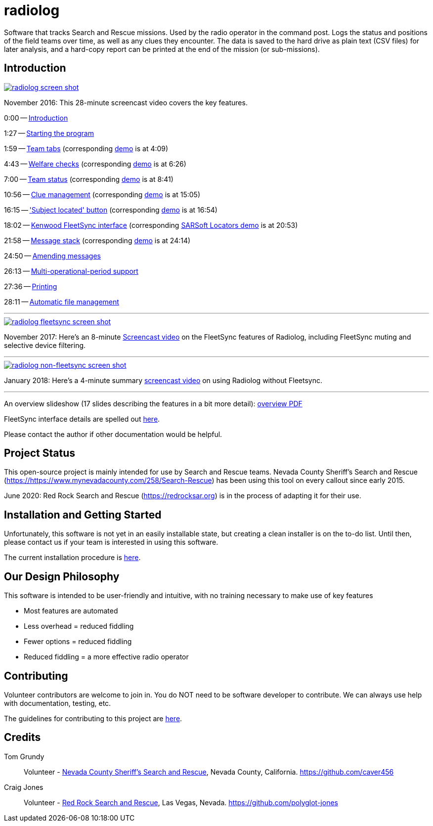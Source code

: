 = radiolog

Software that tracks Search and Rescue missions.
Used by the radio operator in the command post.
Logs the status and positions of the field teams over time, as well as any clues they encounter.
The data is saved to the hard drive as plain text (CSV files) for later analysis, and a hard-copy report can be printed at the end of the mission (or sub-missions).

== Introduction

image::doc/radiolog_screenshot.png[alt="radiolog screen shot",align="center",link="https://www.youtube.com/watch?v=pTk-0i6uYUQ"]

November 2016: This 28-minute screencast video covers the key features.

0:00 -- link:https://www.youtube.com/watch?v=pTk-0i6uYUQ&t=0m0s[Introduction]

1:27 -- link:https://www.youtube.com/watch?v=pTk-0i6uYUQ&t=1m27s[Starting the program]

1:59 -- link:https://www.youtube.com/watch?v=pTk-0i6uYUQ&t=1m59s[Team tabs] (corresponding link:https://www.youtube.com/watch?v=pTk-0i6uYUQ&t=4m9s[demo] is at 4:09)

4:43 -- link:https://www.youtube.com/watch?v=pTk-0i6uYUQ&t=4m43s[Welfare checks] (corresponding link:https://www.youtube.com/watch?v=pTk-0i6uYUQ&t=6m26s[demo] is at 6:26)

7:00 -- link:https://www.youtube.com/watch?v=pTk-0i6uYUQ&t=7m0s[Team status] (corresponding link:https://www.youtube.com/watch?v=pTk-0i6uYUQ&t=8m41s[demo] is at 8:41)

10:56 -- link:https://www.youtube.com/watch?v=pTk-0i6uYUQ&t=10m56s[Clue management] (corresponding link:https://www.youtube.com/watch?v=pTk-0i6uYUQ&t=15m5s[demo] is at 15:05)

16:15 -- link:https://www.youtube.com/watch?v=pTk-0i6uYUQ&t=16m15s['Subject located' button] (corresponding link:https://www.youtube.com/watch?v=pTk-0i6uYUQ&t=16m54s[demo] is at 16:54)

18:02 -- link:https://www.youtube.com/watch?v=pTk-0i6uYUQ&t=18m2s[Kenwood FleetSync interface] (corresponding link:https://www.youtube.com/watch?v=pTk-0i6uYUQ&t=20m53s[SARSoft Locators demo] is at 20:53)

21:58 -- link:https://www.youtube.com/watch?v=pTk-0i6uYUQ&t=21m58s[Message stack] (corresponding link:https://www.youtube.com/watch?v=pTk-0i6uYUQ&t=24m14s[demo] is at 24:14)

24:50 -- link:https://www.youtube.com/watch?v=pTk-0i6uYUQ&t=24m50s[Amending messages]

26:13 -- link:https://www.youtube.com/watch?v=pTk-0i6uYUQ&t=26m13s[Multi-operational-period support]

27:36 -- link:https://www.youtube.com/watch?v=pTk-0i6uYUQ&t=27m36s[Printing]

28:11 -- link:https://www.youtube.com/watch?v=pTk-0i6uYUQ&t=28m11s[Automatic file management]

---

image::doc/radiolog_fleetsync_screenshot.png[alt="radiolog fleetsync screen shot",align="center",link="https://youtu.be/Q786OtFgZDc"]

November 2017: Here's an 8-minute link:https://youtu.be/Q786OtFgZDc[Screencast video] on the FleetSync features of Radiolog, including FleetSync muting and selective device filtering.

---

image::doc/radiolog_non_fs_video2.png[alt="radiolog non-fleetsync screen shot",align="center",link="https://youtu.be/J_sFsYn4sbY"]

January 2018: Here's a 4-minute summary link:https://youtu.be/J_sFsYn4sbY[screencast video] on using Radiolog without Fleetsync.

---

An overview slideshow (17 slides describing the features in a bit more detail): link:/doc/radiolog_overview.pdf[overview PDF]

FleetSync interface details are spelled out link:/doc/radiolog_fleetsync_details.pdf[here].

Please contact the author if other documentation would be helpful.

== Project Status

This open-source project is mainly intended for use by Search and Rescue teams.
Nevada County Sheriff's Search and Rescue (https://https://www.mynevadacounty.com/258/Search-Rescue) has been using this tool on every callout since early 2015.

June 2020: Red Rock Search and Rescue (https://redrocksar.org) is in the process of adapting it for their use.

== Installation and Getting Started

Unfortunately, this software is not yet in an easily installable state, but creating a clean installer is on the to-do list.  
Until then, please contact us if your team is interested in using this software.

The current installation procedure is link:doc/INSTALL.adoc[here].

== Our Design Philosophy

This software is intended to be user-friendly and intuitive, with no training necessary to make use of key features

- Most features are automated
- Less overhead = reduced fiddling
- Fewer options = reduced fiddling
- Reduced fiddling = a more effective radio operator

== Contributing

Volunteer contributors are welcome to join in.
You do NOT need to be software developer to contribute.
We can always use help with documentation, testing, etc.

The guidelines for contributing to this project are link:doc_technical/CONTRIBUTING.adoc[here].

== Credits

Tom Grundy:: Volunteer - link:https://https://www.mynevadacounty.com/258/Search-Rescue[Nevada County Sheriff's Search and Rescue], Nevada County, California. https://github.com/caver456

Craig Jones:: Volunteer - link:https://redrocksar.org[Red Rock Search and Rescue], Las Vegas, Nevada. https://github.com/polyglot-jones


